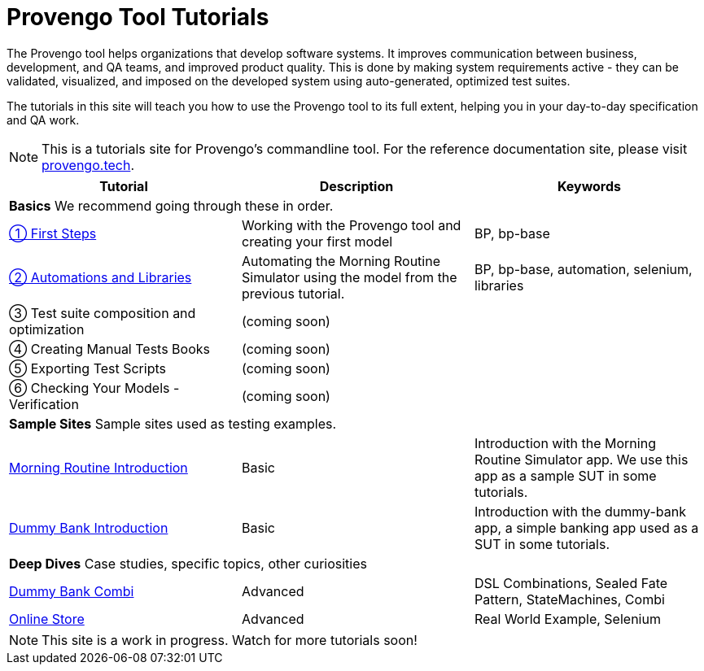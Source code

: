 = Provengo Tool Tutorials
// :rootpath: ./
:idprefix:
:idseparator: -
:!example-caption:
:!table-caption:
:page-pagination:
:page-layout: tiles
:description: A description of the page stored in an HTML meta tag. This page is about all kinds of interesting things.
:keywords: comma-separated values, stored, in an HTML, meta, tag


The Provengo tool helps organizations that develop software systems. It improves communication between business, development, and QA teams, and improved product quality. This is done by making system requirements active - they can be validated, visualized, and imposed on the developed system using auto-generated, optimized test suites.

The tutorials in this site will teach you how to use the Provengo tool to its full extent, helping you in your day-to-day specification and QA work.

NOTE: This is a tutorials site for Provengo's commandline tool. For the reference documentation site, please visit https://docs.provengo.tech[provengo.tech].


[1,2,1]
|===
| Tutorial | Description | Keywords

// | Working with Provengo
// | Intro to model-based-testing and to operating the Provengo tool
// | MBT, Basics

3+| *Basics* We recommend going through these in order.

// #tags
| xref:tutorials/1-first-steps.adoc[① First Steps]
| Working with the Provengo tool and creating your first model
| BP, bp-base
// #/tags

// #tags
| xref:tutorials/2-automations.adoc[② Automations and Libraries]
| Automating the Morning Routine Simulator using the model from the previous tutorial.
| BP, bp-base, automation, selenium, libraries
// #/tags

| ③ Test suite composition and optimization
| (coming soon)
|

| ④ Creating Manual Tests Books
| (coming soon)
|

| ⑤ Exporting Test Scripts
| (coming soon)
|

| ⑥ Checking Your Models - Verification
| (coming soon)
|

3+| *Sample Sites* Sample sites used as testing examples.

// #tags
| xref:tutorials/morning.adoc[Morning Routine Introduction]
| Basic
| Introduction with the Morning Routine Simulator app. We use this app as a sample SUT in some tutorials.
// #/tags

// #tags
| xref:tutorials/dummy-bank.adoc[Dummy Bank Introduction]
| Basic
| Introduction with the dummy-bank app, a simple banking app used as a SUT in some tutorials.
// #/tags

3+| *Deep Dives* Case studies, specific topics, other curiosities
// #tags
| xref:tutorials/dummy-bank-combi.adoc[Dummy Bank Combi]
| Advanced
| DSL Combinations, Sealed Fate Pattern, StateMachines, Combi
// #/tags

// #tags
| xref:tutorials/online-store.adoc[Online Store]
| Advanced
| Real World Example, Selenium
// #/tags


|===


NOTE: This site is a work in progress. Watch for more tutorials soon!

